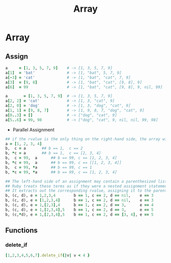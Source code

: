 #+Title: Array
#+OPTIONS: ^:nil

* Array
** Assign
#+BEGIN_SRC ruby
a     = [1, 3, 5, 7, 9]    # -> [1, 3, 5, 7, 9]
a[1]  = 'bat'              # -> [1, "bat", 5, 7, 9]
a[-3] = 'cat'              # -> [1, "bat", "cat", 7, 9]
a[3]  = [9, 8]             # -> [1, "bat", "cat", [9, 8], 9]
a[6]  = 99                 # -> [1, "bat", "cat", [9, 8], 9, nil, 99]
#+END_SRC

#+BEGIN_SRC ruby
a       = [1, 3, 5, 7, 9]  # -> [1, 3, 5, 7, 9]
a[2, 2] = 'cat'            # -> [1, 3, "cat", 9]
a[2, 0] = 'dog'            # -> [1, 3, "dog", "cat", 9]
a[1, 1] = [9, 8, 7]        # -> [1, 9, 8, 7, "dog", "cat", 9]
a[0..3] = []               # -> ["dog", "cat", 9]
a[5..6] = 99, 98           # -> ["dog", "cat", 9, nil, nil, 99, 98]
#+END_SRC
   + Parallel Assignment
#+BEGIN_SRC ruby
## if the rvalue is the only thing on the right-hand side, the array will be expanded automatically
a = [1, 2, 3, 4]
b,  c = a		## b == 1,  c == 2
b, *c = a		## b == 1,  c == [2, 3, 4]
b,  c = 99,  a		## b == 99, c == [1, 2, 3, 4]
b, *c = 99,  a		## b == 99, c == [[1, 2, 3, 4]]
b,  c = 99, *a		## b == 99, c == 1
b, *c = 99, *a		## b == 99, c == [1, 2, 3, 4]
#+END_SRC

#+BEGIN_SRC ruby
## The left-hand side of an assignment may contain a parenthesized list of terms.
## Ruby treats these terms as if they were a nested assignment statement.
## It extracts out the corresponding rvalue, assigning it to the parenthesized terms, before continuing with the higher-level assignment.
b, (c, d), e = 1,2,3,4        b == 1, c == 2, d == nil,    e == 3
b, (c, d), e = [1,2,3,4]      b == 1, c == 2, d == nil,    e == 3
b, (c, d), e = 1,[2,3],4      b == 1, c == 2, d == 3,      e == 4
b, (c, d), e = 1,[2,3,4],5    b == 1, c == 2, d == 3,      e == 5
b, (c,*d), e = 1,[2,3,4],5    b == 1, c == 2, d == [3, 4], e == 5
#+END_SRC

** Functions
*** delete_if
 #+BEGIN_SRC ruby
[1,2,3,4,5,6,7].delete_if{|v| v < 4 }
#+END_SRC
